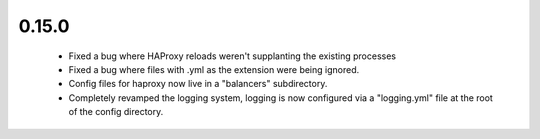 0.15.0
~~~~~~

  * Fixed a bug where HAProxy reloads weren't supplanting the existing processes

  * Fixed a bug where files with .yml as the extension were being ignored.

  * Config files for haproxy now live in a "balancers" subdirectory.

  * Completely revamped the logging system, logging is now configured via a
    "logging.yml" file at the root of the config directory.
